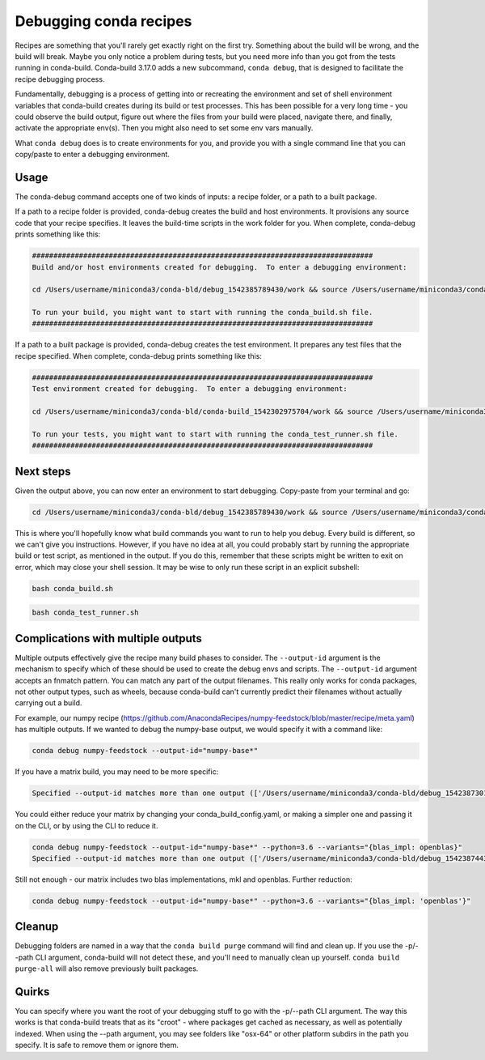 =======================
Debugging conda recipes
=======================

Recipes are something that you'll rarely get exactly right on the first try.
Something about the build will be wrong, and the build will break. Maybe you
only notice a problem during tests, but you need more info than you got from the
tests running in conda-build. Conda-build 3.17.0 adds a new subcommand, ``conda
debug``, that is designed to facilitate the recipe debugging process.

Fundamentally, debugging is a process of getting into or recreating the
environment and set of shell environment variables that conda-build creates
during its build or test processes. This has been possible for a very long
time - you could observe the build output, figure out where the files from your
build were placed, navigate there, and finally, activate the appropriate env(s).
Then you might also need to set some env vars manually.

What ``conda debug`` does is to create environments for you, and provide you
with a single command line that you can copy/paste to enter a debugging
environment.

Usage
-----

The conda-debug command accepts one of two kinds of inputs: a recipe folder, or
a path to a built package.

If a path to a recipe folder is provided, conda-debug creates the build and host
environments. It provisions any source code that your recipe specifies. It
leaves the build-time scripts in the work folder for you.  When complete, conda-debug prints something like this:

.. code-block:: bash

    ################################################################################
    Build and/or host environments created for debugging.  To enter a debugging environment:

    cd /Users/username/miniconda3/conda-bld/debug_1542385789430/work && source /Users/username/miniconda3/conda-bld/debug_1542385789430/work/build_env_setup.sh

    To run your build, you might want to start with running the conda_build.sh file.
    ################################################################################

If a path to a built package is provided, conda-debug creates the test
environment. It prepares any test files that the recipe specified.  When complete, conda-debug prints something like this:

.. code-block:: bash

    ################################################################################
    Test environment created for debugging.  To enter a debugging environment:

    cd /Users/username/miniconda3/conda-bld/conda-build_1542302975704/work && source /Users/username/miniconda3/conda-bld/conda-build_1542302975704/work/build_env_setup.sh

    To run your tests, you might want to start with running the conda_test_runner.sh file.
    ################################################################################


Next steps
----------

Given the output above, you can now enter an environment to start debugging.  Copy-paste from your terminal and go:

.. code-block:: bash

   cd /Users/username/miniconda3/conda-bld/debug_1542385789430/work && source /Users/username/miniconda3/conda-bld/debug_1542385789430/work/build_env_setup.sh

This is where you'll hopefully know what build commands you want to run to help
you debug. Every build is different, so we can't give you instructions. However,
if you have no idea at all, you could probably start by running the appropriate
build or test script, as mentioned in the output. If you do this, remember that
these scripts might be written to exit on error, which may close your shell
session.  It may be wise to only run these script in an explicit subshell:

.. code-block:: bash

    bash conda_build.sh

.. code-block:: bash

    bash conda_test_runner.sh


Complications with multiple outputs
-----------------------------------

Multiple outputs effectively give the recipe many build phases to consider. The
``--output-id`` argument is the mechanism to specify which of these should be
used to create the debug envs and scripts. The ``--output-id`` argument accepts
an fnmatch pattern. You can match any part of the output filenames. This really
only works for conda packages, not other output types, such as wheels, because
conda-build can't currently predict their filenames without actually carrying
out a build.

For example, our numpy recipe (https://github.com/AnacondaRecipes/numpy-feedstock/blob/master/recipe/meta.yaml) has multiple outputs.  If we wanted to debug the numpy-base output, we would specify it with a command like:

.. code-block:: bash

   conda debug numpy-feedstock --output-id="numpy-base*"

If you have a matrix build, you may need to be more specific:

.. code-block:: bash

    Specified --output-id matches more than one output (['/Users/username/miniconda3/conda-bld/debug_1542387301945/osx-64/numpy-base-1.14.6-py27h1a60bec_4.tar.bz2', '/Users/username/miniconda3/conda-bld/debug_1542387301945/osx-64/numpy-base-1.14.6-py27h8a80b8c_4.tar.bz2', '/Users/username/miniconda3/conda-bld/debug_1542387301945/osx-64/numpy-base-1.14.6-py36h1a60bec_4.tar.bz2', '/Users/username/miniconda3/conda-bld/debug_1542387301945/osx-64/numpy-base-1.14.6-py36h8a80b8c_4.tar.bz2', '/Users/username/miniconda3/conda-bld/debug_1542387301945/osx-64/numpy-base-1.14.6-py37h1a60bec_4.tar.bz2', '/Users/username/miniconda3/conda-bld/debug_1542387301945/osx-64/numpy-base-1.14.6-py37h8a80b8c_4.tar.bz2']).  Please refine your output id so that only a single output is found.

You could either reduce your matrix by changing your conda_build_config.yaml, or making a simpler one and passing it on the CLI, or by using the CLI to reduce it.

.. code-block:: bash

   conda debug numpy-feedstock --output-id="numpy-base*" --python=3.6 --variants="{blas_impl: openblas}"
   Specified --output-id matches more than one output (['/Users/username/miniconda3/conda-bld/debug_1542387443190/osx-64/numpy-base-1.14.6-py36h28eea48_4.tar.bz2', '/Users/username/miniconda3/conda-bld/debug_1542387443190/osx-64/numpy-base-1.14.6-py36ha711998_4.tar.bz2']).  Please refine your output id so that only a single output is found.

Still not enough - our matrix includes two blas implementations, mkl and openblas.  Further reduction:

.. code-block:: bash

   conda debug numpy-feedstock --output-id="numpy-base*" --python=3.6 --variants="{blas_impl: 'openblas'}"

Cleanup
-------

Debugging folders are named in a way that the ``conda build purge`` command will
find and clean up. If you use the -p/--path CLI argument, conda-build will not
detect these, and you'll need to manually clean up yourself. ``conda build
purge-all`` will also remove previously built packages.

Quirks
------

You can specify where you want the root of your debugging stuff to go with the
-p/--path CLI argument. The way this works is that conda-build treats that as
its "croot" - where packages get cached as necessary, as well as potentially
indexed. When using the --path argument, you may see folders like "osx-64" or
other platform subdirs in the path you specify. It is safe to remove them or
ignore them.
